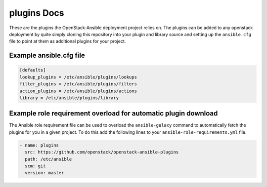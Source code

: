 plugins Docs
============

These are the plugins the OpenStack-Ansible deployment project relies on.
The plugins can be added to any openstack deployment by quite simply cloning
this repository into your plugin and library source and setting up the
``ansible.cfg`` file to point at them as additional plugins for your project.


Example ansible.cfg file
------------------------

.. code-block:: ini

    [defaults]
    lookup_plugins = /etc/ansible/plugins/lookups
    filter_plugins = /etc/ansible/plugins/filters
    action_plugins = /etc/ansible/plugins/actions
    library = /etc/ansible/plugins/library


Example role requirement overload for automatic plugin download
---------------------------------------------------------------

The Ansible role requirement file can be used to overload the ``ansible-galaxy``
command to automatically fetch the plugins for you in a given project. To do this 
add the following lines to your ``ansible-role-requirements.yml`` file.

.. code-block:: yaml

    - name: plugins
      src: https://github.com/openstack/openstack-ansible-plugins
      path: /etc/ansible
      scm: git
      version: master

